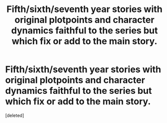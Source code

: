 #+TITLE: Fifth/sixth/seventh year stories with original plotpoints and character dynamics faithful to the series but which fix or add to the main story.

* Fifth/sixth/seventh year stories with original plotpoints and character dynamics faithful to the series but which fix or add to the main story.
:PROPERTIES:
:Score: 1
:DateUnix: 1611605086.0
:DateShort: 2021-Jan-25
:FlairText: Request
:END:
[deleted]

